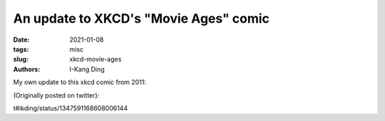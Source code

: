 An update to XKCD's "Movie Ages" comic
######################################

:date: 2021-01-08
:tags: misc
:slug: xkcd-movie-ages
:authors: I-Kang Ding


My own update to this xkcd comic from 2011:

.. image:: https://user-images.githubusercontent.com/7269845/105667379-052bf300-5e90-11eb-961c-44a076d25463.png
    :align: center
    :alt: xkcd-movie-ages-2021
    :width: 500 px

.. image:: https://imgs.xkcd.com/comics/movie_ages.png
    :align: center
    :alt: xkcd-movie-ages-2011
    :width: 500 px

(Originally posted on twitter):

t#ikding/status/1347591168608006144
